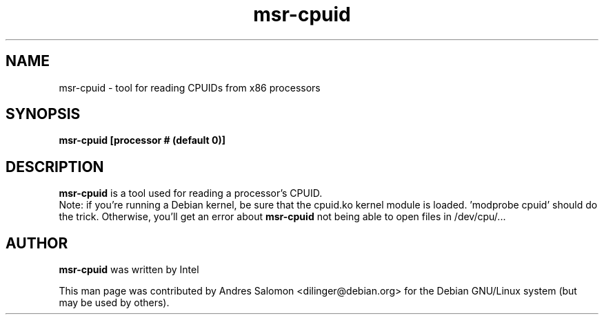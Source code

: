 .\"
.\" msr-cpuid(8)
.\"
.\" Copyright (C) 2013 Andres Salomon
.TH msr-cpuid 8 "Oct 2013"
.SH NAME
msr-cpuid \- tool for reading CPUIDs from x86 processors
.SH SYNOPSIS
.B "msr-cpuid [processor # (default 0)]"
.SH DESCRIPTION
.B msr-cpuid
is a tool used for reading a processor's CPUID.
.br
Note: if you're running a Debian kernel, be sure that the cpuid.ko kernel
module is loaded. 'modprobe cpuid' should do the trick. Otherwise, you'll
get an error about
.B msr-cpuid
not being able to open files in /dev/cpu/...
.BR
.SH AUTHOR
.br
.B msr-cpuid
was written by Intel

This man page was contributed by Andres Salomon <dilinger@debian.org>
for the Debian GNU/Linux system (but may be used by others).

